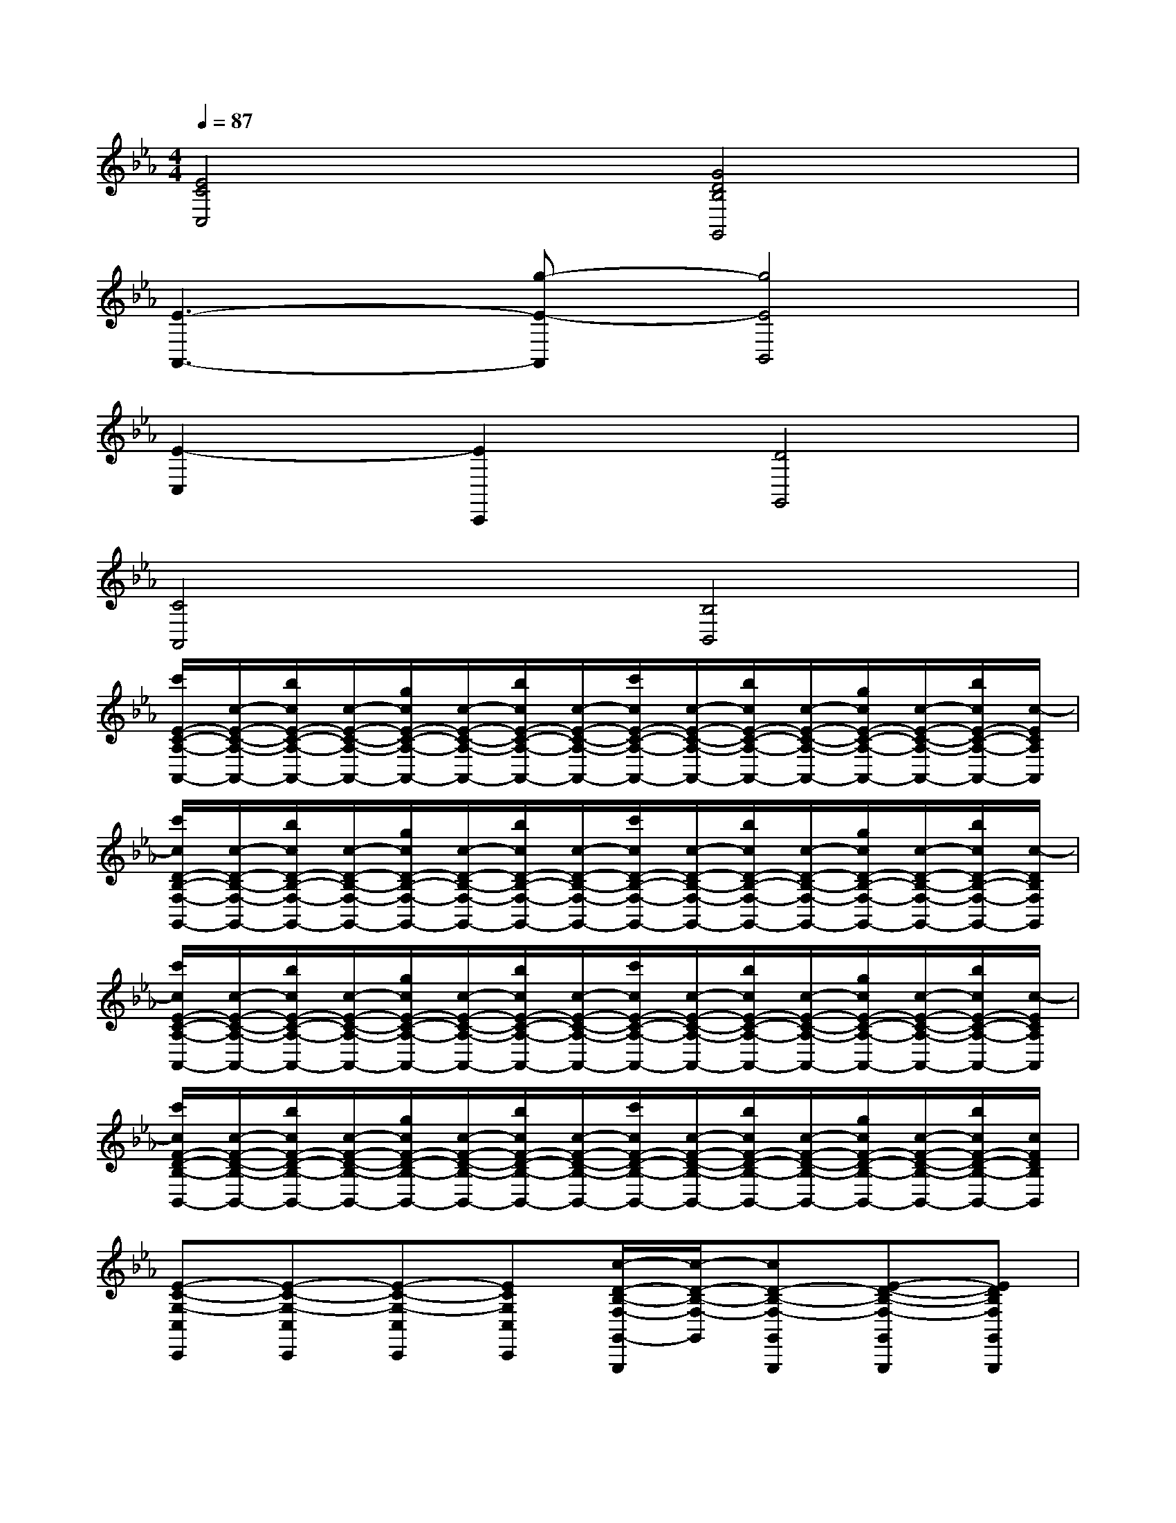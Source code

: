 X:1
T:
M:4/4
L:1/8
Q:1/4=87
K:Eb%3flats
V:1
[E4C4C,4][G4D4B,4G,,4]|
[E3-A,,3-][g-E-A,,][g4E4B,,4]|
[E2-C,2][E2C,,2][D4G,,4]|
[C4A,,4][B,4B,,4]|
[c'/2E/2-C/2-A,/2-A,,/2-][c/2-E/2-C/2-A,/2-A,,/2-][b/2c/2E/2-C/2-A,/2-A,,/2-][c/2-E/2-C/2-A,/2-A,,/2-][g/2c/2E/2-C/2-A,/2-A,,/2-][c/2-E/2-C/2-A,/2-A,,/2-][b/2c/2E/2-C/2-A,/2-A,,/2-][c/2-E/2-C/2-A,/2-A,,/2-][c'/2c/2E/2-C/2-A,/2-A,,/2-][c/2-E/2-C/2-A,/2-A,,/2-][b/2c/2E/2-C/2-A,/2-A,,/2-][c/2-E/2-C/2-A,/2-A,,/2-][g/2c/2E/2-C/2-A,/2-A,,/2-][c/2-E/2-C/2-A,/2-A,,/2-][b/2c/2E/2-C/2-A,/2-A,,/2-][c/2-E/2C/2A,/2A,,/2]|
[c'/2c/2D/2-B,/2-F,/2-G,,/2-][c/2-D/2-B,/2-F,/2-G,,/2-][b/2c/2D/2-B,/2-F,/2-G,,/2-][c/2-D/2-B,/2-F,/2-G,,/2-][g/2c/2D/2-B,/2-F,/2-G,,/2-][c/2-D/2-B,/2-F,/2-G,,/2-][b/2c/2D/2-B,/2-F,/2-G,,/2-][c/2-D/2-B,/2-F,/2-G,,/2-][c'/2c/2D/2-B,/2-F,/2-G,,/2-][c/2-D/2-B,/2-F,/2-G,,/2-][b/2c/2D/2-B,/2-F,/2-G,,/2-][c/2-D/2-B,/2-F,/2-G,,/2-][g/2c/2D/2-B,/2-F,/2-G,,/2-][c/2-D/2-B,/2-F,/2-G,,/2-][b/2c/2D/2-B,/2-F,/2-G,,/2-][c/2-D/2B,/2F,/2G,,/2]|
[c'/2c/2E/2-C/2-A,/2-A,,/2-][c/2-E/2-C/2-A,/2-A,,/2-][b/2c/2E/2-C/2-A,/2-A,,/2-][c/2-E/2-C/2-A,/2-A,,/2-][g/2c/2E/2-C/2-A,/2-A,,/2-][c/2-E/2-C/2-A,/2-A,,/2-][b/2c/2E/2-C/2-A,/2-A,,/2-][c/2-E/2-C/2-A,/2-A,,/2-][c'/2c/2E/2-C/2-A,/2-A,,/2-][c/2-E/2-C/2-A,/2-A,,/2-][b/2c/2E/2-C/2-A,/2-A,,/2-][c/2-E/2-C/2-A,/2-A,,/2-][g/2c/2E/2-C/2-A,/2-A,,/2-][c/2-E/2-C/2-A,/2-A,,/2-][b/2c/2E/2-C/2-A,/2-A,,/2-][c/2-E/2C/2A,/2A,,/2]|
[c'/2c/2F/2-D/2-B,/2-B,,/2-][c/2-F/2-D/2-B,/2-B,,/2-][b/2c/2F/2-D/2-B,/2-B,,/2-][c/2-F/2-D/2-B,/2-B,,/2-][g/2c/2F/2-D/2-B,/2-B,,/2-][c/2-F/2-D/2-B,/2-B,,/2-][b/2c/2F/2-D/2-B,/2-B,,/2-][c/2-F/2-D/2-B,/2-B,,/2-][c'/2c/2F/2-D/2-B,/2-B,,/2-][c/2-F/2-D/2-B,/2-B,,/2-][b/2c/2F/2-D/2-B,/2-B,,/2-][c/2-F/2-D/2-B,/2-B,,/2-][g/2c/2F/2-D/2-B,/2-B,,/2-][c/2-F/2-D/2-B,/2-B,,/2-][b/2c/2F/2-D/2-B,/2-B,,/2-][c/2F/2D/2B,/2B,,/2]|
[E-C-G,-C,C,,][E-C-G,-C,C,,][E-C-G,-C,C,,][ECG,C,C,,][c/2-D/2-B,/2-F,/2-G,,/2-G,,,/2][c/2-D/2-B,/2-F,/2-G,,/2][cD-B,-F,-G,,G,,,][E-D-B,-F,-G,,G,,,][EDB,F,G,,G,,,]|
[G-A,-E,-A,,A,,,][GA,-E,-A,,A,,,][c-A,-E,-A,,A,,,][cA,E,A,,A,,,][A-F-D-A,-B,,B,,,][AFD-A,-B,,B,,,][G/2-D/2-A,/2-B,,/2B,,,/2][G/2-D/2-A,/2-][GDA,B,,B,,,]|
[E-C-G,-C,C,,][E-C-G,-C,C,,][E-C-G,-C,C,,][ECG,C,C,,][c-D-B,-F,-G,,G,,,][c/2-D/2-B,/2-F,/2-G,,/2-G,,,/2][c/2D/2-B,/2-F,/2-G,,/2][E-D-B,-F,-G,,G,,,][EDB,F,G,,G,,,]|
[G-C-A,-E,-A,,A,,,][GC-A,-E,-A,,A,,,][c/2-C/2-A,/2-E,/2-A,,/2A,,,/2][c/2-C/2-A,/2-E,/2-][cCA,E,A,,A,,,][F-D-B,-B,,B,,,][F-D-B,-B,,B,,,][F-D-B,-B,,B,,,][FDB,B,,B,,,]|
[E-C-G,-C,C,,][E-C-G,-C,C,,][E-C-G,-C,C,,][ECG,C,C,,][c-D-B,-F,-G,,G,,,][cD-B,-F,-G,,G,,,][E-D-B,-F,-G,,G,,,][EDB,F,G,,G,,,]|
[G/2-A,/2-E,/2-A,,/2-A,,,/2][G/2-A,/2-E,/2-A,,/2][GA,-E,-A,,A,,,][c/2-A,/2-E,/2-A,,/2-A,,,/2][c/2-A,/2-E,/2-A,,/2][cA,E,A,,A,,,][A-F-D-A,-B,,B,,,][AFD-A,-B,,B,,,][G/2-D/2-A,/2-B,,/2-B,,,/2][G/2-D/2-A,/2-B,,/2][GDA,B,,B,,,]|
[E/2-A,/2-A,,/2-A,,,/2][E/2-A,/2-A,,/2][EA,-A,,A,,,][E-A,-A,,A,,,][EA,-A,,A,,,][E-A,-A,,A,,,][E/2-A,/2-A,,/2-A,,,/2][E/2A,/2-A,,/2][E/2-A,/2-A,,/2-A,,,/2][E/2-A,/2-A,,/2][EA,A,,A,,,]|
[F-B,-B,,B,,,][FB,-B,,B,,,][E-B,-B,,B,,,][EB,-B,,B,,,][F/2-B,/2-B,,/2-B,,,/2][F/2-B,/2-B,,/2][F/2-B,/2-B,,/2-B,,,/2][F/2B,/2-B,,/2][E-B,-B,,B,,,][EB,-B,,B,,,]